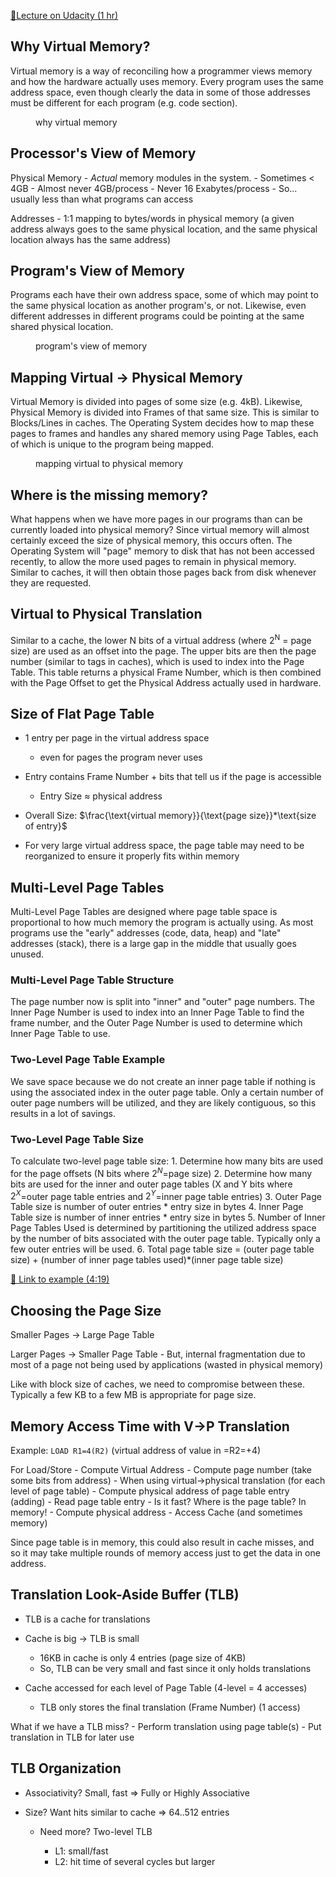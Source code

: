 [[https://classroom.udacity.com/courses/ud007/lessons/1032798942/concepts/last-viewed][🔗Lecture
on Udacity (1 hr)]]

** Why Virtual Memory?
   :PROPERTIES:
   :CUSTOM_ID: why-virtual-memory
   :END:
Virtual memory is a way of reconciling how a programmer views memory and
how the hardware actually uses memory. Every program uses the same
address space, even though clearly the data in some of those addresses
must be different for each program (e.g. code section).

#+caption: why virtual memory
[[https://i.imgur.com/CoxI4GQ.png]]

** Processor's View of Memory
   :PROPERTIES:
   :CUSTOM_ID: processors-view-of-memory
   :END:
Physical Memory - /Actual/ memory modules in the system. - Sometimes <
4GB - Almost never 4GB/process - Never 16 Exabytes/process - So...
usually less than what programs can access

Addresses - 1:1 mapping to bytes/words in physical memory (a given
address always goes to the same physical location, and the same physical
location always has the same address)

** Program's View of Memory
   :PROPERTIES:
   :CUSTOM_ID: programs-view-of-memory
   :END:
Programs each have their own address space, some of which may point to
the same physical location as another program's, or not. Likewise, even
different addresses in different programs could be pointing at the same
shared physical location.

#+caption: program's view of memory
[[https://i.imgur.com/GvJRe0z.png]]

** Mapping Virtual -> Physical Memory
   :PROPERTIES:
   :CUSTOM_ID: mapping-virtual---physical-memory
   :END:
Virtual Memory is divided into pages of some size (e.g. 4kB). Likewise,
Physical Memory is divided into Frames of that same size. This is
similar to Blocks/Lines in caches. The Operating System decides how to
map these pages to frames and handles any shared memory using Page
Tables, each of which is unique to the program being mapped.

#+caption: mapping virtual to physical memory
[[https://i.imgur.com/0yOtU4H.png]]

** Where is the missing memory?
   :PROPERTIES:
   :CUSTOM_ID: where-is-the-missing-memory
   :END:
What happens when we have more pages in our programs than can be
currently loaded into physical memory? Since virtual memory will almost
certainly exceed the size of physical memory, this occurs often. The
Operating System will "page" memory to disk that has not been accessed
recently, to allow the more used pages to remain in physical memory.
Similar to caches, it will then obtain those pages back from disk
whenever they are requested.

** Virtual to Physical Translation
   :PROPERTIES:
   :CUSTOM_ID: virtual-to-physical-translation
   :END:
Similar to a cache, the lower N bits of a virtual address (where 2^N =
page size) are used as an offset into the page. The upper bits are then
the page number (similar to tags in caches), which is used to index into
the Page Table. This table returns a physical Frame Number, which is
then combined with the Page Offset to get the Physical Address actually
used in hardware.

** Size of Flat Page Table
   :PROPERTIES:
   :CUSTOM_ID: size-of-flat-page-table
   :END:

- 1 entry per page in the virtual address space

  - even for pages the program never uses

- Entry contains Frame Number + bits that tell us if the page is
  accessible

  - Entry Size \(\approx\) physical address

- Overall Size:
  \(\frac{\text{virtual memory}}{\text{page size}}*\text{size of entry}\)
- For very large virtual address space, the page table may need to be
  reorganized to ensure it properly fits within memory

** Multi-Level Page Tables
   :PROPERTIES:
   :CUSTOM_ID: multi-level-page-tables
   :END:
Multi-Level Page Tables are designed where page table space is
proportional to how much memory the program is actually using. As most
programs use the "early" addresses (code, data, heap) and "late"
addresses (stack), there is a large gap in the middle that usually goes
unused. [[https://i.imgur.com/gQSVDjS.png]]

*** Multi-Level Page Table Structure
    :PROPERTIES:
    :CUSTOM_ID: multi-level-page-table-structure
    :END:
The page number now is split into "inner" and "outer" page numbers. The
Inner Page Number is used to index into an Inner Page Table to find the
frame number, and the Outer Page Number is used to determine which Inner
Page Table to use. [[https://i.imgur.com/XJ0lmoO.png]]

*** Two-Level Page Table Example
    :PROPERTIES:
    :CUSTOM_ID: two-level-page-table-example
    :END:
We save space because we do not create an inner page table if nothing is
using the associated index in the outer page table. Only a certain
number of outer page numbers will be utilized, and they are likely
contiguous, so this results in a lot of savings.
[[https://i.imgur.com/weeBBdr.png]]

*** Two-Level Page Table Size
    :PROPERTIES:
    :CUSTOM_ID: two-level-page-table-size
    :END:
To calculate two-level page table size: 1. Determine how many bits are
used for the page offsets (N bits where \(2^N\)=page size) 2. Determine
how many bits are used for the inner and outer page tables (X and Y bits
where \(2^X\)=outer page table entries and \(2^Y\)=inner page table
entries) 3. Outer Page Table size is number of outer entries * entry
size in bytes 4. Inner Page Table size is number of inner entries *
entry size in bytes 5. Number of Inner Page Tables Used is determined by
partitioning the utilized address space by the number of bits associated
with the outer page table. Typically only a few outer entries will be
used. 6. Total page table size = (outer page table size) + (number of
inner page tables used)*(inner page table size)

[[https://www.youtube.com/watch?v=tP7LYbFrk10][🎥 Link to example
(4:19)]]

** Choosing the Page Size
   :PROPERTIES:
   :CUSTOM_ID: choosing-the-page-size
   :END:
Smaller Pages -> Large Page Table

Larger Pages -> Smaller Page Table - But, internal fragmentation due to
most of a page not being used by applications (wasted in physical
memory)

Like with block size of caches, we need to compromise between these.
Typically a few KB to a few MB is appropriate for page size.

** Memory Access Time with V->P Translation
   :PROPERTIES:
   :CUSTOM_ID: memory-access-time-with-v-p-translation
   :END:
Example: =LOAD R1=4(R2)= (virtual address of value in =R2=+4)

For Load/Store - Compute Virtual Address - Compute page number (take
some bits from address) - When using virtual->physical translation (for
each level of page table) - Compute physical address of page table entry
(adding) - Read page table entry - Is it fast? Where is the page table?
In memory! - Compute physical address - Access Cache (and sometimes
memory)

Since page table is in memory, this could also result in cache misses,
and so it may take multiple rounds of memory access just to get the data
in one address.

** Translation Look-Aside Buffer (TLB)
   :PROPERTIES:
   :CUSTOM_ID: translation-look-aside-buffer-tlb
   :END:

- TLB is a cache for translations
- Cache is big -> TLB is small

  - 16KB in cache is only 4 entries (page size of 4KB)
  - So, TLB can be very small and fast since it only holds translations

- Cache accessed for each level of Page Table (4-level = 4 accesses)

  - TLB only stores the final translation (Frame Number) (1 access)

What if we have a TLB miss? - Perform translation using page table(s) -
Put translation in TLB for later use

** TLB Organization
   :PROPERTIES:
   :CUSTOM_ID: tlb-organization
   :END:

- Associativity? Small, fast => Fully or Highly Associative
- Size? Want hits similar to cache => 64..512 entries

  - Need more? Two-level TLB

    - L1: small/fast
    - L2: hit time of several cycles but larger
